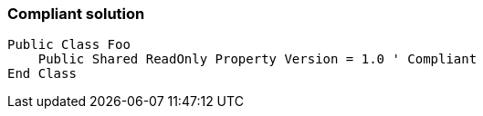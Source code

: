 === Compliant solution

[source,text]
----
Public Class Foo
    Public Shared ReadOnly Property Version = 1.0 ' Compliant
End Class
----
